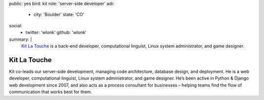 public: yes
bird: kit
role: 'server-side developer'
adr:
  - city: 'Boulder'
    state: 'CO'
social:
  - twitter: 'wlonk'
    github: 'wlonk'
summary: |
  `Kit La Touche`_
  is a back-end developer,
  computational linguist,
  Linux system administrator,
  and game designer.

  .. _Kit La Touche: /birds/#bird-kit


Kit La Touche
=============

Kit co-leads our server-side development,
managing code architecture,
database design,
and deployment.
He is a web developer,
computational linguist,
Linux system administrator,
and game designer.
He’s been active in
Python & Django web development since 2007,
and also acts as a process consultant for businesses –
helping teams find the flow of communication
that works best for them.
